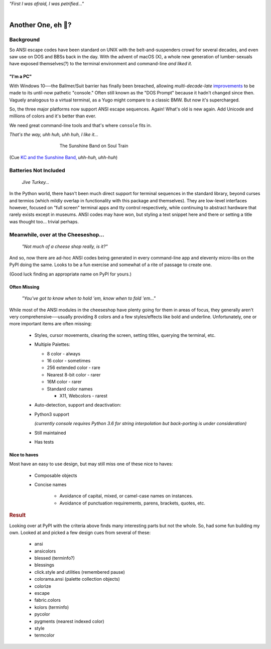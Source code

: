 
.. raw:: html

    <pre id='logo' class='center'>
    <span style="color:#729fcf">&#9484;&#9472;&#9472;&#9472;&#9472;&#9472;&#9472;&#9472;&#9472;&#9472;&#9472;&#9472;&#9472;&#9472;&#9472;&#9472;</span><span style="color:#3465a4">&#9472;&#9472;&#9472;&#9472;&#9472;&#9472;&#9472;&#9472;&#9472;&#9472;&#9472;&#9472;&#9488;</span>
    <span style="color:#729fcf">&#9474;</span>&#160;&#160;&#160;<span style="color:#729fcf">&#9487;&#9473;&#9592;&#9487;</span><span style="color:#3465a4">&#9473;&#9491;&#9487;&#9491;&#9595;&#9487;&#9473;&#9491;&#9487;&#9473;&#9491;&#9595;</span>&#160;&#160;</span><span style="color:#3465a4">&#9487;&#9473;</span><span style="color:#b4b8b0">&#9592;</span>&#160;&#160;&#160;<span style="color:#b4b8b0">&#9474;</span>
    <span style="color:#3465a4">&#9474;</span>&#160;&#160;&#160;<span style="color:#3465a4">&#9475;</span>&#160;&#160;</span><span style="color:#3465a4">&#9475;</span>&#160;</span><span style="color:#3465a4">&#9475;&#9475;&#9495;&#9515;&#9495;&#9473;&#9491;</span><span style="color:#b4b8b0">&#9475;</span>&#160;</span><span style="color:#b4b8b0">&#9475;&#9475;</span>&#160;&#160;<span style="color:#b4b8b0">&#9507;&#9592;</span>&#160;&#160;&#160;&#160;</span><span style="color:#b4b8b0">&#9474;</span>
    <span style="color:#3465a4">&#9474;</span>&#160;&#160;&#160;<span style="color:#3465a4">&#9495;&#9473;&#9592;&#9495;</span><span style="color:#b4b8b0">&#9473;&#9499;&#9593;</span>&#160;</span><span style="color:#b4b8b0">&#9593;&#9495;&#9473;&#9499;&#9495;&#9473;&#9499;&#9495;&#9473;&#9592;&#9495;&#9473;</span><span style="color:#555">&#9592;</span>&#160;&#160;&#160;<span style="color:#555">&#9474;</span>
    <span style="color:#b4b8b0">&#9492;&#9472;&#9472;&#9472;&#9472;&#9472;&#9472;&#9472;&#9472;&#9472;&#9472;&#9472;&#9472;&#9472;&#9472;&#9472;</span><span style="color:#555">&#9472;&#9472;&#9472;&#9472;&#9472;&#9472;&#9472;&#9472;&#9472;&#9472;&#9472;&#9472;&#9496;</span>
    </pre>

.. container:: center

    *"First I was afraid, I was petrified…"*

|


Another One, eh 🤔?
=======================


.. raw:: html


    <pre class=center>

     ▏
    ⸝<><><>⸜
    <>✶><><><><>
    <><><><><><✦<>
    (<><><><><><><>)
    <><><><><><><>
    .  <>✶><><><><> .
    : .   `<><><>´    .:
     ::            .      ⭒:
    .⭒.      .       .     .:.
    .:.      .         ⭒     : .
    .: :     :          .      ::.
    .:  :     ⭒           .:     .⭒ :
    :⭒. :      .              :      : ..
    . .                         .      .  .
    </pre>


.. ~ <p class=center><i>"First I was afraid, I was petrified…"</i>&nbsp; &nbsp;


Background
---------------

So ANSI escape codes have been standard on UNIX
with the belt-and-suspenders crowd for several decades,
and even saw use on DOS and BBSs back in the day.
With the advent of macOS (X),
a whole new generation of lumber-sexuals have exposed themselves(?)
to the terminal environment and command-line
*and liked it*.

"I'm a PC"
~~~~~~~~~~~~~~


With Windows 10──\
the Ballmer/Suit barrier has finally been breached,
allowing *multi-decade-late*
`improvements
<http://www.nivot.org/blog/post/2016/02/04/Windows-10-TH2-(v1511)-Console-Host-Enhancements>`_
to be made to its until-now pathetic "console."
Often still known as the "DOS Prompt" because it hadn't changed since then.
Vaguely analogous to a virtual terminal,
as a Yugo might compare to a classic BMW.
But now it's supercharged.

So, the three major platforms now support ANSI escape sequences.
Again!
What's old is new again.
Add Unicode and millions of colors and it's better than ever.

We need great command-line tools and that's where ``console`` fits in.

.. container:: center

    *That's the way, uhh huh, uhh huh, I like it…*

.. figure:: _static/kc3.png
    :align: center
    :figwidth: 60%

    The Sunshine Band on Soul Train


(Cue
`KC and the Sunshine Band,
<https://www.youtube.com/watch?v=OM7zRfHG0no>`_
*uhh-huh, uhh-huh*)


Batteries Not Included
------------------------

    *Jive Turkey…*

In the Python world,
there hasn't been much direct support for terminal sequences in the standard
library,
beyond curses and termios
(which mildly overlap in functionality with this package and themselves).
They are low-level interfaces however,
focused on "full screen" terminal apps and tty control respectively,
while continuing to abstract hardware that rarely exists except in museums.
ANSI codes may have won,
but styling a text snippet here and there or setting a title was thought too…
trivial perhaps.


Meanwhile, over at the Cheeseshop…
------------------------------------

    *"Not much of a cheese shop really, is it?"*

And so, now there are ad-hoc ANSI codes being generated in every command-line
app and eleventy micro-libs on the PyPI doing the same.
Looks to be a fun exercise and somewhat of a rite of passage to create one.

(Good luck finding an appropriate name on PyPI for yours.)

.. raw:: html

    <div class=center>
    <span class=dots>·····•·····</span>&nbsp;&nbsp;
    <i>
    <span id=bas>ᗣ</span><span id=pok>ᗣ</span>
    <span id=sha>ᗣ</span><span id=spe>ᗣ</span>&nbsp;
    <span id=pac>ᗧ</span></i>&nbsp;&nbsp;
    <span class=dots>·····•·····</span>&nbsp;&nbsp;&nbsp;<br>

    <i style="opacity: .7">waka waka waka</i>&nbsp;&nbsp;&nbsp;
    </div>



Often Missing
~~~~~~~~~~~~~~~

    *"You've got to know when to hold 'em, know when to fold 'em…"*

While most of the ANSI modules in the cheeseshop have plenty going for them in
areas of focus,
they generally aren't very comprehensive──\
usually providing 8 colors
and a few styles/effects like bold and underline.
Unfortunately,
one or more important items are often missing:

    - Styles, cursor movements, clearing the screen,
      setting titles, querying the terminal, etc.

    - Multiple Palettes:

      - 8 color - always
      - 16 color - sometimes
      - 256 extended color - rare
      - Nearest 8-bit color - rarer
      - 16M color - rarer
      - Standard color names

        - X11, Webcolors - rarest

    - Auto-detection, support and deactivation:

    - Python3 support

      *(currently console requires Python 3.6 for string interpolation but
      back-porting is under consideration)*

    - Still maintained
    - Has tests


Nice to haves
~~~~~~~~~~~~~~~~~

Most have an easy to use design,
but may still miss one of these nice to haves:

    - Composable objects
    - Concise names

        - Avoidance of capital, mixed, or camel-case names on instances.
        - Avoidance of punctuation requirements, parens, brackets, quotes, etc.


.. rubric:: Result

Looking over at PyPI with the criteria above finds many
interesting parts but not the whole.
So, had some fun building my own.
Looked at and picked a few design cues from several of these:

    - ansi
    - ansicolors
    - blessed (terminfo?)
    - blessings
    - click.style and utilities (remembered pause)
    - colorama.ansi (palette collection objects)
    - colorize
    - escape
    - fabric.colors
    - kolors (terminfo)
    - pycolor
    - pygments (nearest indexed color)
    - style
    - termcolor
